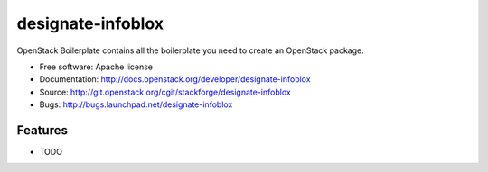 ===============================
designate-infoblox
===============================

OpenStack Boilerplate contains all the boilerplate you need to create an OpenStack package.

* Free software: Apache license
* Documentation: http://docs.openstack.org/developer/designate-infoblox
* Source: http://git.openstack.org/cgit/stackforge/designate-infoblox
* Bugs: http://bugs.launchpad.net/designate-infoblox

Features
--------

* TODO
